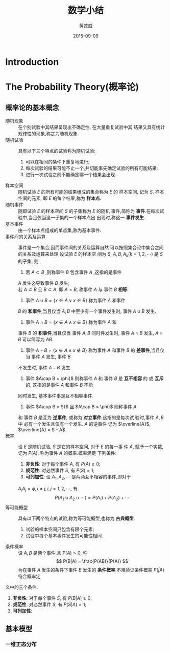 #+TITLE:  数学小结
#+EMAIL:  huangxiaoweigx AT gmail DOT com
#+AUTHOR: 黄效威
#+DATE:   2015-09-09
#+OPTIONS: toc:nil,LaTex=t
# +LATEX_CLASS: article
# Latex options: twoside,twocolumn,titlepage                                                                                                   
#+LaTeX_CLASS_OPTIONS: [a4paper,titlepage]
#+LATEX_HEADER: \usepackage{fullpage}
#+LATEX_HEADER: \usepackage{color}
#+LATEX_HEADER: \usepackage{xeCJK}
#+LATEX_HEADER: \setCJKmainfont[BoldFont=Adobe Heiti Std,ItalicFont=Adobe Kaiti Std]{Adobe Song Std L}
#+LATEX_HEADER: \usepackage{tikz}
#+LATEX_HEADER: \usetikzlibrary{arrows,graphs,intersections,arrows,decorations.pathmorphing,backgrounds,positioning,fit,petri,calc,through,trees,mindmap}
#+LATEX_HEADER: \usetikzlibrary{patterns}
#+LATEX: \newcommand{\fstwenty}{\fontsize{20pt}{\baselineskip}\selectfont}
#+LATEX: \newcommand{\fsthirty}{\fontsize{30pt}{\baselineskip}\selectfont}
#+LATEX: \setCJKfamilyfont{fsong}{Adobe Fangsong Std R}
#+LATEX: \setCJKfamilyfont{hei}{Adobe Heiti Std R}
#+LATEX: \setCJKfamilyfont{song}{Adobe Song Std L}
#+LATEX: \setCJKfamilyfont{kai}{Adobe Kaiti Std R}
#+LATEX: \newcommand{\fsong}{\CJKfamily{fsong}}
#+LATEX: \newcommand{\hei}{\CJKfamily{hei}}
#+LATEX: \newcommand{\song}{\CJKfamily{song}}
#+LATEX: \newcommand{\kai}{\CJKfamily{kai}}

* Introduction
  #+BEGIN_COMMENT
  #+BEGIN_LATEX
  \begin{tikzpicture}
  \draw[even odd rule,pattern = bricks] (0,0) circle [radius = 2cm] (0,0) circle [radius=1cm];
  \draw[double] (3,0) -- (4,0);
  \end{tikzpicture}
  \tikz \graph [grow down, branch right] {
  root -> {left, right -> {child, child} }
  };
  #+END_LATEX
  #+END_COMMENT
* The Probability Theory(概率论)
** 概率论的基本概念
   - 随机现象 :: 在个别试验中其结果呈现出不确定性, 在大量重复试验中其
     结果又具有统计规律性的现象,称之为随机现象.
   - 随机试验 :: 具有以下三个特点的试验称为随机试验:
     1. 可以在相同的条件下重复地进行;
     2. 每次试验的结果可能不止一个,并切能事先确定试验的所有可能结果;
     3. 进行一次试验之前不能确定哪一个结果会出现.
   - 样本空间 :: 随机试验 $E$ 的所有可能的结果组成的集合称为 $E$ 的
     样本空间, 记为 $S$. 样本空间的元素, 即 $E$ 的每个结果,称为
     *样本点*.
   - 随机事件 :: 随即试验 $E$ 的样本空间 $S$ 的子集称为 $E$ 的随机
     事件,简称为 *事件*.在每次试验中,当且仅当这一子集的一个样本点出
     出现时,称这一 *事件发生*.
   - 基本事件 :: 由一个样本点组成的单点集,称为基本事件.
   - 事件间的关系及运算 :: 事件是一个集合,因而事件间的关系及运算自然
     可以按照集合论中集合之间的关系及运算来处理.设试验 $E$ 的样本空
     间为 $S$, $A,B,A_k(k=1,2,\cdots)$ 是 $S$ 的子集, 则
     1. 若 $A\subset B$ ,则称事件 $B$ 包含事件 $A$ ,这指的是事件
	$A$ 发生必导致事件 $B$ 发生; \\
	若 $A\subset B$ 且 $B\subset A$, 即 $A=B$, 称事件 $A$ 与
	事件 $B$ *相等*.
     2. 事件 $A\cup B = \{x \in A \vee x \in B\}$ 称为事件 $A$ 和事件
	$B$ 的 *和事件*,当且仅当 $A,B$ 中至少有一个事件发生时, 
	事件 $A\cup B$ 发生.
     3. 事件 $A\cap B = \{x \in A \wedge x \in B\}$ 称为事件 $A$ 和
	事件 $B$ 的 *积事件*,当且仅当 事件 $A,B$ 同时件发生时, 事件
	$A\cap B$ 发生, $A\cap B$ 可以简写为 $AB$.
     4. 事件 $A - B = \{x \in A \wedge x \notin B\}$ 称为事件 $A$ 
        和事件 $B$ 的 *差事件*,当且仅当 事件 $A$ 发生, 事件 $B$ 
	不发生时, 事件 $A - B$ 发生.
     5. 事件 $A\cap B = \phi}$ 则称事件 $A$ 和 事件 $B$ 是 
        *互不相容* 的 或 *互斥* 的, 这指的是事件 $A$ 和事件 $B$ 不能
	同时发生, 基本事件事是互不相容事件.
     6. 事件 $A\cup B = S}$ 且 $A\cap B = \phi}$ 则称事件 $A$ 
	和 事件 $B$ 是互为 *逆事件*, 或称为 *对立事件*.这指的是每次试
	验时,事件 $A, B$ 中 必有一个发生且仅有一个发生. $A$ 的逆事件
	记为 $\overline{A}$, $\overline{A} = S - A$.
   - 概率 :: 设 $E$ 是随机试验, $S$ 是它的样本空间, 对于 $E$ 的每一事
     件 $A$, 赋予一个实数, 记为 $P(A)$, 称为事件 $A$ 的概率.概率满足
     下列条件:
     1. *非负性*: 对于每个事件 $A$, 有 $P(A) \ge 0$;
     2. *规范性*: 对必然事件 $S$, 有 $P(S) = 1$;
     3. *可列加性*: 设 $A_1,A_2,\cdots$ 是两两互不相容的事件,即对于
	$A_{i} A_{j} = \phi, i \neq j, i,j=1,2,\cdots$, 有
	$$ P(A_1 \cup A_2 \cup \cdots) = P(A_1) + P(A_2) + \cdots $$
   - 等可能概型 :: 具有以下两个特点的试验,称为等可能概型,也称为
		   *古典概型*.
     1. 试验的样本空间只包含有限个元素;
     2. 试验中每个基本事件发生的可能性相同.
   - 条件概率 :: 设 $A,B$ 是两个事件,且 $P(A)>0$, 称
		 $$ P(B|A) = \frac{P(AB)}{P(A)}  $$
		 为在事件 $A$ 发生的条件下事件 $B$ 发生的 
		 *条件概率*.不难验证条件概率 $P(\dot | A)$ 符合概率定
   义中的三个条件.
     1. *非负性*: 对于每个事件 $S$, 有 $P(B|A) \ge 0$;
     2. *规范性*: 对必然事件 $S$, 有 $P(S|A) = 1$;
     3. *可列加性*:

		 
** 基本模型
*** 一维正态分布
    #+BEGIN_LATEX
    #+END_LATEX
